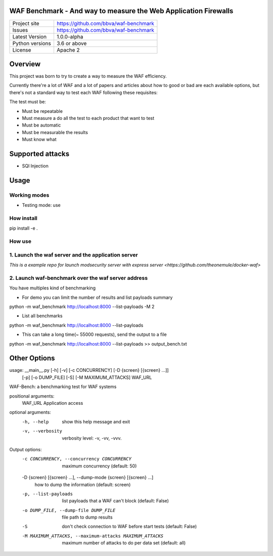 WAF Benchmark - And way to measure the Web Application Firewalls
================================================================

+----------------+-------------------------------------------------------+
|Project site    | https://github.com/bbva/waf-benchmark                 |
+----------------+-------------------------------------------------------+
|Issues          | https://github.com/bbva/waf-benchmark                 |
+----------------+-------------------------------------------------------+
|Latest Version  | 1.0.0-alpha                                           |
+----------------+-------------------------------------------------------+
|Python versions | 3.6 or above                                          |
+----------------+-------------------------------------------------------+
|License         | Apache 2                                              |
+----------------+-------------------------------------------------------+


Overview
========

This project was born to try to create a way to measure the WAF efficiency.

Currently there're a lot of WAF and a lot of papers and articles about how to good or bad are each available options, but there's not a standard way to test each WAF following these requisites:

The test must be:

- Must be repeatable
- Must measure a do all the test to each product that want to test
- Must be automatic
- Must be measurable the results
- Must know what


Supported attacks
=================

- SQl Injection


Usage
=====

Working modes
-------------

- Testing mode: use

How install
-----------
.. highlight:: bash
pip install -e .

How use
-------
1. Launch the waf server and the application server
---------------------------------------------------
`This is a example repo for launch modsecurity server with express server <https://github.com/theonemule/docker-waf>`

2. Launch waf-benchmark over the waf server address
---------------------------------------------------
You have multiples kind of benchmarking

- For demo you can limit the number of results and list payloads summary

.. highlight:: bash
python -m  waf_benchmark http://localhost:8000 --list-payloads -M 2

- List all benchmarks

.. highlight:: bash
python -m  waf_benchmark http://localhost:8000 --list-payloads

- This can take a long time(~ 55000 requests), send the output to a file

.. highlight:: bash
python -m  waf_benchmark http://localhost:8000 --list-payloads >> output_bench.txt

Other Options
=============

usage: __main__.py [-h] [-v] [-c CONCURRENCY] [-D {screen} [{screen} ...]]
                   [-p] [-o DUMP_FILE] [-S] [-M MAXIMUM_ATTACKS]
                   WAF_URL

WAF-Bench: a benchmarking test for WAF systems

positional arguments:
  WAF_URL               Application access

optional arguments:
  -h, --help            show this help message and exit
  -v, --verbosity       verbosity level: -v, -vv, -vvv.

Output options:
  -c CONCURRENCY, --concurrency CONCURRENCY
                        maximum concurrency (default: 50)
  -D {screen} [{screen} ...], --dump-mode {screen} [{screen} ...]
                        how to dump the information (default: screen)
  -p, --list-payloads   list payloads that a WAF can't block (default: False)
  -o DUMP_FILE, --dump-file DUMP_FILE
                        file path to dump results
  -S                    don't check connection to WAF before start tests (default: False)
  -M MAXIMUM_ATTACKS, --maximum-attacks MAXIMUM_ATTACKS
                        maximum number of attacks to do per data set (default: all)
